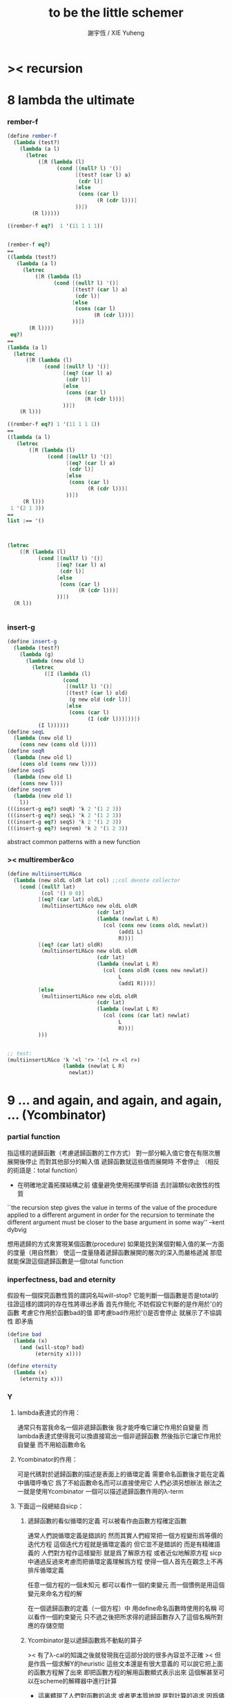 #+TITLE:  to be the little schemer
#+AUTHOR: 謝宇恆 / XIE Yuheng

* >< recursion
* 8 lambda the ultimate
*** rember-f
    #+begin_src scheme
    (define rember-f
      (lambda (test?)
        (lambda (a l)
          (letrec
              ([R (lambda (l)
                    (cond [(null? l) '()]
                          [(test? (car l) a)
                           (cdr l)]
                          [else
                           (cons (car l)
                                 (R (cdr l)))]
                          ))])
            (R l)))))

    ((rember-f eq?)  1 '(11 1 1 1))


    (rember-f eq?)
    ==
    ((lambda (test?)
       (lambda (a l)
         (letrec
             ([R (lambda (l)
                   (cond [(null? l) '()]
                         [(test? (car l) a)
                          (cdr l)]
                         [else
                          (cons (car l)
                                (R (cdr l)))]
                         ))])
           (R l))))
     eq?)
    ==
    (lambda (a l)
      (letrec
          ([R (lambda (l)
                (cond [(null? l) '()]
                      [(eq? (car l) a)
                       (cdr l)]
                      [else
                       (cons (car l)
                             (R (cdr l)))]
                      ))])
        (R l)))

    ((rember-f eq?) 1 '(11 1 1 1))
    ==
    ((lambda (a l)
       (letrec
           ([R (lambda (l)
                 (cond [(null? l) '()]
                       [(eq? (car l) a)
                        (cdr l)]
                       [else
                        (cons (car l)
                              (R (cdr l)))]
                       ))])
         (R l)))
     1 '(2 1 3))
    ==
    list :== '()



    (letrec
        ([R (lambda (l)
              (cond [(null? l) '()]
                    [(eq? (car l) a)
                     (cdr l)]
                    [else
                     (cons (car l)
                           (R (cdr l)))]
                    ))])
      (R l))


    #+end_src
*** insert-g
    #+begin_src scheme
    (define insert-g
      (lambda (test?)
        (lambda (g)
          (lambda (new old l)
            (letrec
                ([I (lambda (l)
                      (cond
                       [(null? l) '()]
                       [(test? (car l) old)
                        (g new old (cdr l))]
                       [else
                        (cons (car l)
                              (I (cdr l)))]))])
              (I l))))))
    (define seqL
      (lambda (new old l)
        (cons new (cons old l))))
    (define seqR
      (lambda (new old l)
        (cons old (cons new l))))
    (define seqS
      (lambda (new old l)
        (cons new l)))
    (define seqrem
      (lambda (new old l)
        l))
    (((insert-g eq?) seqR) 'k 2 '(1 2 3))
    (((insert-g eq?) seqL) 'k 2 '(1 2 3))
    (((insert-g eq?) seqS) 'k 2 '(1 2 3))
    (((insert-g eq?) seqrem) 'k 2 '(1 2 3))
    #+end_src
    abstract common patterns with a new function
*** >< multirember&co
    #+begin_src scheme
    (define multiinsertLR&co
      (lambda (new oldL oldR lat col) ;;col denote collector
        (cond [(null? lat)
               (col '() 0 0)]
              [(eq? (car lat) oldL)
               (multiinsertLR&co new oldL oldR
                                 (cdr lat)
                                 (lambda (newlat L R)
                                   (col (cons new (cons oldL newlat))
                                        (add1 L)
                                        R)))]
              [(eq? (car lat) oldR)
               (multiinsertLR&co new oldL oldR
                                 (cdr lat)
                                 (lambda (newlat L R)
                                   (col (cons oldR (cons new newlat))
                                        L
                                        (add1 R))))]
              [else
               (multiinsertLR&co new oldL oldR
                                 (cdr lat)
                                 (lambda (newlat L R)
                                   (col (cons (car lat) newlat)
                                        L
                                        R)))]
              )))


    ;; test:
    (multiinsertLR&co 'k '<l 'r> '(<l r> <l r>)
                      (lambda (newlat L R)
                        newlat))
    #+end_src
* 9 ... and again, and again, and again, ... (Ycombinator)
*** partial function
    指這樣的遞歸函數（考慮遞歸函數的工作方式）
    對一部分輸入值它會在有限次層展開後停止
    而對其他部分的輸入值 遞歸函數就這些值而展開時 不會停止
    （相反的術語是：total function）
    + 在明確地定義拓撲結構之前
      儘量避免使用拓撲學術語 去討論類似收斂性的性質
    ``the recursion step gives the value in terms of
    the value of the procedure applied to a different argument
    in order for the recursion to terminate
    the different argument must be
    closer to the base argument in some way''
    --kent dybvig

    想用遞歸的方式來實現某個函數(procedure)
    如果能找到某個對輸入值的某一方面的度量（用自然數）
    使這一度量隨着遞歸函數展開的層次的深入而嚴格遞減
    那麼就能保證這個遞歸函數是一個total function
*** inperfectness, bad and eternity
    假設有一個探究函數性質的謂詞名叫will-stop?
    它能判斷一個函數是否是total的
    往證這樣的謂詞的存在性將導出矛盾
    首先作簡化 不妨假設它判斷的是作用於'()的函數
    考慮它作用於函數bad的值 即考慮bad作用於'()是否會停止
    就展示了不協調性 即矛盾
    #+begin_src scheme
    (define bad
      (lambda (x)
        (and (will-stop? bad)
             (eternity x))))

    (define eternity
      (lambda (x)
        (eternity x)))
    #+end_src
*** Y
***** lambda表達式的作用：
      通常只有當我命名一個非遞歸函數後
      我才能呼喚它讓它作用於自變量
      而lambda表達式使得我可以換直接寫出一個非遞歸函數
      然後指示它讓它作用於自變量 而不用給函數命名
***** Ycombinator的作用：
      可是代碼對於遞歸函數的描述是表面上的循環定義
      需要命名函數後才能在定義中循環呼喚它
      爲了不給函數命名而可以直接使用它 人們必須另想辦法
      辦法之一就是使用Ycombinator
      一個可以描述遞歸函數作用的λ-term
***** 下面這一段總結自sicp：
******* 遞歸函數的看似循環的定義 可以被看作由函數方程確定函數
        通常人們說循環定義是錯誤的
        然而其實人們經常把一個方程變形爲等價的迭代方程
        這個迭代方程就是循環定義的 但它並不是錯誤的 而是有精確語義的
        人們對方程作這樣變形 就是爲了解原方程 或者近似地解原方程
        sicp中通過反過來考慮而把循環定義理解爲方程
        使得一個人首先在觀念上不再排斥循環定義

        任意一個方程的一個未知元
        都可以看作一個約束變元
        而一個慣例是用這個變元來命名方程的解

        在一個遞歸函數的定義（一個方程）中 用define命名函數時使用的名稱
        可以看作一個約束變元
        只不過之後把所求得的遞歸函數存入了這個名稱所對應的存儲空間
******* Ycombinator是以遞歸函數爲不動點的算子
        >< 有了λ-cal的知識之後就發現我在這部分說的很多內容並不正確
        >< 但是作爲一個求解Y的heuristic 這些文本還是有很大意義的
        可以說它把上面的函數方程解了出來
        即把函數方程的解用函數顯式表示出來
        這個解甚至可以在scheme的解釋器中進行計算
        + 這裏體現了人們對函數的追求 或者更本質地說 是對計算的追求
          因爲儘管函數並不總是能用顯式計算
          或更進一步 高效地用顯式計算
          但是一個關係是函數關係可能暗示着這個關係的宜計算性
        + 這裏“不動點”是一個拓撲學術語 精確的討論需要明確一個拓撲結構
          並且考慮算子的收斂性 不動點的存在性與唯一性 等等
        用例子來解釋如下：
        #+begin_src scheme
        (define ^
          (lambda (x n)
            (cond ((= n 0)
                   1)
                  (else
                   (* x (^ x (- n 1)))))))
        (define F
          (lambda (g)
            (lambda (x n)
              (cond ((= n 0)
                     1)
                    (else
                     (* x (g x (- n 1))))))))
        #+end_src
        把^變爲F
        而F可以被Y作用而得到^
        + 可以這樣來理解：
          F中g的第二次出現標出了^的位置
          而g的第一次出現表明這個位置就是被循環調用的位置
        有限次迭代F就發現
        對於任意起始函數g
        F的N次迭代對於所有x和小於N的n與^有相同的值
        所以如果用一個可以作無窮循環的函數來迭代F就可以生成^
        考慮下面的獲得無限循環的方式：
        #+begin_src scheme
        ((lambda (x) (x x)) (lambda (x) (x x)))
        (define Y
          (lambda (f)
            ((lambda (x) (f (x x)))
             (lambda (x) (f (x x))))))
        #+end_src
        (Y F)=(F (Y F))
        Y爲函數空間中的算子
        但是這個函數沒法被實際調用 因爲它的遞歸層次的加深不會停止
        要想寫出可以被實際調用的Y就需要很好地理解解釋器的解釋方式
***** 回到the little schemer
      目的是寫出一個可以在scheme中被實際調用的Ycombinator
      (首先要弄清解釋器的行爲方式)
      下面用兩個平行的例子來作說明
      其中第一個很容易在我寫的解釋器中被求值
      而要對第二個求值就需要先給我寫的解釋器增加關於數值計算的內建函數
******* 用define定義一個遞歸函數（用set!定義的也是一樣）
        #+begin_src scheme
        (define length
          (lambda (l)
            (cond ((null? l)
                   0)
                  (else
                   (add1 (length (cdr l)))))))
        (define ^
          (lambda (x n)
            (cond ((= n 0)
                   1)
                  (else
                   (* x (^ x (- n 1)))))))
        #+end_src
        下面我們的目標就是不用define來定義遞歸函數
******* 有限層遞歸函數
        對於小的參數給出的結果與遞歸函數給出的結果相同
        *每增加一層都要把函數的定義重新寫一遍*
        #+begin_src scheme
        ;length0
        (lambda (l)
          (cond ((null? l)
                 0)
                (else
                 (add1 (eternity (cdr l))))))
        ;length1
        (lambda (l)
          (cond
           ((null? l)
            0)
           (else
            (add1 ((lambda (l)
                     (cond
                    ((null? l)
                     0)
                    (else
                     (add1 (eternity (cdr l))))))
                   (cdr l))))))
        ;length2
        (lambda (l)
          (cond
           ((null? l)
            0)
           (else
            (add1 ((lambda (l)
                     (cond
                      ((null? l)
                       0)
                      (else
                       (add1 ((lambda (l)
                                (cond
                                 ((null? l)
                                  0)
                                 (else
                                  (add1 (eternity (cdr l))))))
                              (cdr l))))))
                   (cdr l))))))

        ;^0
        (lambda (x n)
          (cond ((= n 0)
                 1)
                (else
                 (* x (whatever x (- n 1))))))
        ;^1
        (lambda (x n)
          (cond ((= n 0)
                 1)
                (else
                 (* x ((lambda (x n)
                         (cond ((= n 0)
                                1)
                               (else
                                (* x (whatever x (- n 1))))))
                       x (- n 1))))))
        ;^2
        (lambda (x n)
          (cond ((= n 0)
                 1)
                (else
                 (* x ((lambda (x n)
                         (cond ((= n 0)
                                1)
                               (else
                                (* x ((lambda (x n)
                                        (cond ((= n 0)
                                               1)
                                              (else
                                               (* x (whatever x (- n 1))))))
                                      x (- n 1))))))
                       x (- n 1))))))
        #+end_src
******* 用算子L的迭代來寫有限層遞歸函數
        算子指 以procedure爲參數 以procedure爲值 的procedure
        *每增加一層都要多寫一個L*
        #+begin_src scheme
        ;length0
        ((lambda (length)
           (lambda (l)
             (cond ((null? l)
                    0)
                   (else
                    (add1 (length (cdr l)))))))
         eternity)
        ;length1
        ((lambda (length)
           (lambda (l)
             (cond ((null? l)
                    0)
                   (else
                    (add1 (length (cdr l)))))))
         ((lambda (length)
            (lambda (l)
              (cond ((null? l)
                     0)
                    (else
                     (add1 (length (cdr l)))))))
          eternity))
        ;length2
        ((lambda (length)
           (lambda (l)
             (cond ((null? l)
                    0)
                   (else
                    (add1 (length (cdr l)))))))
         ((lambda (length)
            (lambda (l)
              (cond ((null? l)
                     0)
                    (else
                     (add1 (length (cdr l)))))))
          ((lambda (length)
             (lambda (l)
               (cond ((null? l)
                      0)
                     (else
                      (add1 (length (cdr l)))))))
           eternity)))

        ;^0
        ((lambda (g)
           (lambda (x n)
             (cond ((= n 0)
                    1)
                   (else
                    (* x (g x (- n 1)))))))
         eternity)
        ;^1
        ((lambda (g)
           (lambda (x n)
             (cond ((= n 0)
                    1)
                   (else
                    (* x (g x (- n 1)))))))
         ((lambda (g)
           (lambda (x n)
             (cond ((= n 0)
                    1)
                   (else
                    (* x (g x (- n 1)))))))
          eternity))
        ;^2
        ((lambda (g)
           (lambda (x n)
             (cond ((= n 0)
                    1)
                   (else
                    (* x (g x (- n 1)))))))
         ((lambda (g)
            (lambda (x n)
             (cond ((= n 0)
                    1)
                   (else
                    (* x (g x (- n 1)))))))
          ((lambda (g)
             (lambda (x n)
               (cond ((= n 0)
                      1)
                     (else
                      (* x (g x (- n 1)))))))
           eternity)))
        #+end_src
******* 用作用於算子L的procedure 來迭代算子L 以得到有限層遞歸函數
        *每增加一層都要重新寫一個用作用於算子L的procedure*
        #+begin_src scheme
        ;length0
        ((lambda (mk-length)
           (mk-length eternity))
         (lambda (length)
           (lambda (l)
             (cond ((null? l)
                    0)
                   (else
                    (add1 (length (cdr l))))))))
        ;length1
        ((lambda (mk-length)
           (mk-length
            (mk-length eternity)))
         (lambda (length)
           (lambda (l)
             (cond ((null? l)
                    0)
                   (else
                    (add1 (length (cdr l))))))))
        ;length2
        ((lambda (mk-length)
           (mk-length
            (mk-length
             (mk-length eternity))))
         (lambda (length)
           (lambda (l)
             (cond ((null? l)
                    0)
                   (else
                    (add1 (length (cdr l))))))))
        ;^0
        ((lambda (mk^)
           (mk^ eternity))
         (lambda (x n)
           (cond ((= n 0)
                  1)
                 (else
                  (* x (g x (- n 1)))))))
        ;^1
        ((lambda (mk^)
           (mk^
            (mk^ eternity)))
         (lambda (x n)
           (cond ((= n 0)
                  1)
                 (else
                  (* x (g x (- n 1)))))))
        ;^2
        ((lambda (mk^)
           (mk^
            (mk^
             (mk^ eternity))))
         (lambda (x n)
           (cond ((= n 0)
                  1)
                 (else
                  (* x (g x (- n 1)))))))
        #+end_src
******* ``all names are equal, but some names are more equal than others.''
        更換命名後
        下面這個還可以作爲length0
        #+begin_src scheme
        ((lambda (mk-length)
           (mk-length mk-length))
         (lambda (mk-length)
           (lambda (l)
             (cond ((null? l)
                    0)
                   (else
                    (add1 (mk-length (cdr l))))))))
        (define length0
          ((lambda (mk-length)
             (mk-length mk-length))
           (lambda (mk-length)
             (lambda (l)
               (cond ((null? l)
                      0)
                     (else
                      (add1 (mk-length (cdr l)))))))))
        (length0 '())
        (length0 '(1))
        #+end_src
        下面這個也可以作爲length1
        並且我們知道對於長度大於1的l
        (eternity eternity)會被求值 然後作用於(cddr l) 然後被add1作用
        所以我就可以使得(eternity eternity)被求值的時候跳出來和我玩
        #+begin_src scheme
        ((lambda (mk-length)
           (mk-length mk-length))
         (lambda (mk-length)
           (lambda (l)
             (cond ((null? l)
                    0)
                   (else
                    (add1 ((mk-length eternity) (cdr l))))))))
        (define length1
          ((lambda (mk-length)
             (mk-length mk-length))
           (lambda (mk-length)
             (lambda (l)
               (cond ((null? l)
                      0)
                     (else
                      (add1 ((mk-length eternity) (cdr l)))))))))
        (define eternity)
        (define i-want-to-play-with-length1
          (lambda ()
            ((lambda (k)
               (cond ((string? k)
                      (begin
                        (display k)
                        (newline)))
                     ((procedure? k)
                      (begin (display "笨length1~~~")
                             (newline)
                             (display "碰到了長度超過1的list他就處理不了了！")
                             (newline)))
                     (else
                      (begin (display "nothing-else")
                             (newline)))))
             (letcc play-with-me
                    (set! eternity play-with-me)
                    "ready to play with length1, haha."))))
        (i-want-to-play-with-length1)
        (eternity '())
        (length1 '())
        (length1 '(1))
        (length1 '(1 2))
        #+end_src
******* ``all names are equal, but some names are more equal than others.''
        *最後終於得到了遞歸函數length*
        #+begin_src scheme
        ((lambda (mk-length)
           (mk-length mk-length))
         (lambda (mk-length)
           (lambda (l)
             (cond ((null? l)
                    0)
                   (else
                    (add1 ((mk-length mk-length) (cdr l))))))))
        (define length
          ((lambda (mk-length)
             (mk-length mk-length))
           (lambda (mk-length)
             (lambda (l)
               (cond ((null? l)
                      0)
                     (else
                      (add1 ((mk-length mk-length) (cdr l)))))))))
        (length '(1 2 3 4 5 6 7 8 9 10))
        #+end_src
        這是
        L*是L的變形 這個變形在於把L的recursion從L變爲(L L)
        記這個變形的結果爲L*
        L*就是我們所向往的東西 它作用於自身就得到遞歸函數
        (L* L*)就是length
        (lambda (mk-length) (mk-length mk-length))只是簡單地作用於L*而得到(L* L*)而已
        而(L* L*)會給出一個closure
        稱爲<closure-of-length>
        *這個就是遞歸函數length*
        當傳入參數l的是非空list而需要遞歸時
        在recursion位置 就會用(L* L*)再造出一個<closure-of-length>
        而傳入這個<closure-of-length>的參數就是(car l)的值了
        + 下一節想要提取出L時所犯的錯誤強調了下面這一點：
          必須是當需要遞歸時才用(L* L*)造出一個<closure-of-length>
          這個特性是可以實現的
          從下面的表格中可以看到
          當<closure-of-length> action時
          <body>就在擴展後的<environment>下用meaning問自己存在的意義是什麼
          然後如果不需要遞歸
          <closure-of-L*>就安安靜靜的呆在名字<environment>中mk-length的後面
        #+begin_src scheme
        ------------------------------------------------
        <closure-of-length>
        ------------------------------------------------
        <environment>
        (((mk-length) (<closure-of-L*>))
         ...)
        <formals>
        (l)
        <body>
        (cond ((null? l)
               0)
              (else
               (add1 ((mk-length mk-length) (cdr l)))))
        -------------------------------------------------
        -------------------------------------------------
        <closure-of-L*>
        -------------------------------------------------
        <environment>
        (...)
        <formals>
        (mk-length)
        <body>
        (lambda (l)
          (cond ((null? l)
                 0)
                (else
                 (add1 ((mk-length mk-length) (cdr l))))))
        --------------------------------------------------
        #+end_src
******* to extract a value and give it a name
        for to get back the function that looks like length
********* 可怕的錯誤
          現在既然已經知道該如何得到遞歸函數length了
          那麼就該考慮如何得到這個能得到遞歸函數length的表達式了
          即 想要求一個procedure 稱爲Y
          它作用於L會得到遞歸函數length
          並且這個L可以是其他類似於L的用來定義單變量遞歸函數的算子
          首先應該讓上面的可以得到遞歸函數length的表達式中出現算子L
          換一種問法
          如何從L得到L*呢？
          + 注意 因爲是被(lambda (mk-length) (mk-length mk-length))作用
            所以下面L*的參數mk-length所接受的值將總是L*本身
          + 可以發現雖然let是語義清晰的語法糖
            但是卻不能完成把L提取出來的任務
            所以還是得回到lambda表達式
          只要把L*中的(mk-length mk-length)部分
          當作是從L的recursion位置的length代換而來的就行了嗎？
          把(mk-length mk-length)的值傳入L的參數就行了嗎？
          這就犯了一個可怕的讓機器崩潰的錯誤！！！
          + 因爲(mk-length mk-length)的值必須要等到需要遞歸調用的時候再求才行
            否則就沒完沒了陷入了循環
            因爲在求值(mk-length mk-length)對l的作用的時候
            首先要求值(mk-length mk-length)
            而求值(mk-length mk-length)的時候
            馬上就需要求值同樣的(mk-length mk-length)
            ><遺失的show函數是不是可以探測這種循環？
          *千萬不要執行下面的代碼塊中的任何表達式*
          >< org-babel如何限制可執行性呢？
          #+begin_src scheme
          (lambda (mk-length)
             (lambda (l)
               (cond ((null? l)
                      0)
                     (else
                      (add1 ((mk-length mk-length) (cdr l)))))))
          =/={這裏上下兩個表示是不相等的 上面的是對的 下面的是錯的}
          (lambda (mk-length)
           (let ((length (mk-length mk-length)))
             (cond ((null? l)
                    0)
                   (else
                    (add1 (length (cdr l)))))))
          ==
          (lambda (mk-length)
            ((lambda (length)
               (lambda (l)
                 (cond ((null? l)
                        0)
                       (else
                        (add1 (length (cdr l)))))))
             (mk-length mk-length)))

          錯的length：
          ((lambda (mk-length)
             (mk-length mk-length))
           (lambda (mk-length)
             ((lambda (length)
                (lambda (l)
                  (cond ((null? l)
                         0)
                        (else
                         (add1 (length (cdr l)))))))
              (mk-length mk-length))))

          錯的length：
          ((lambda (mk-length)
             (mk-length mk-length))
           (lambda (mk-length)
             (L (mk-length mk-length))))
          (define L
            (lambda (length)
              (lambda (l)
                (cond ((null? l)
                       0)
                      (else
                       (add1 (length (cdr l))))))))

          這樣寫出來的錯的Y如下：
          (define Y
            (lambda (F)
              ((lambda (f) (f f))
               (lambda (f) (F (f f))))))
          #+end_src
********* 正確的東西
          那麼 如何正確地從L得到L*呢？
          只要把(mk-length mk-length)放到lambda表達式中保護起來如下
          (lambda (x) ((mk-length mk-length) x))
          然後再傳入L的參數length
          傳入時lambda表達式會被求值成爲closure
          這樣((mk-length mk-length) x)作爲closure的body只有被調用的時候纔會被求值
          下面的代碼塊中
          第1個等號表示等號下面的東西與L*的效果相同（仍然稱之爲L*）
          第2個等號表示等號上面的東西是等號下面的東西的語法糖
          之後的東西就是把Y寫出來的簡單過程
          + 雖然我的目的好像是不使用define
            但是爲了清晰性我還是定義出L來
          #+begin_src scheme
          ;L*
          (lambda (mk-length)
            (lambda (l)
              (cond ((null? l)
                     0)
                    (else
                     (add1 ((mk-length mk-length) (cdr l)))))))
          ;==
          (lambda (mk-length)
            (let ((length (lambda (x) ((mk-length mk-length) x))))
              (lambda (l)
                (cond ((null? l)
                       0)
                      (else
                       (add1 (length (cdr l))))))))
          ;==
          (lambda (mk-length)
            ((lambda (length)
               (lambda (l)
                 (cond ((null? l)
                        0)
                       (else
                        (add1 (length (cdr l)))))))
             (lambda (x) ((mk-length mk-length) x))))
          ;----------------------------------------------
          ;this is length
          ((lambda (mk-length)
             (mk-length mk-length))
           (lambda (mk-length)
             ((lambda (length)
                (lambda (l)
                  (cond ((null? l)
                         0)
                        (else
                         (add1 (length (cdr l)))))))
              (lambda (x) ((mk-length mk-length) x)))))
          ;----------------------------------------------
          ;this is length
          ((lambda (mk-length)
             (lambda (l)
               (cond ((null? l)
                      0)
                     (else
                      (add1 ((mk-length mk-length) (cdr l)))))))
           (lambda (mk-length)
             (lambda (l)
               (cond ((null? l)
                      0)
                     (else
                      (add1 ((mk-length mk-length) (cdr l))))))))
          ;don't believe me?
          (((lambda (mk-length)
              (lambda (l)
                (cond ((null? l)
                       0)
                      (else
                       (add1 ((mk-length mk-length) (cdr l)))))))
            (lambda (mk-length)
              (lambda (l)
                (cond ((null? l)
                       0)
                      (else
                       (add1 ((mk-length mk-length) (cdr l))))))))
           '(1 2 3 4 5 6 7 8 9 10))
          ;----------------------------------------------
          (define L
            (lambda (length)
              (lambda (l)
                (cond ((null? l)
                       0)
                      (else
                       (add1 (length (cdr l))))))))
          ((lambda (mk-length)
             (mk-length mk-length))
           (lambda (mk-length)
             (L
              (lambda (x) ((mk-length mk-length) x)))))
          ;---------------------------------------------
          ;most clear version
          (define Y
            (lambda (F)
              (let ((F* (Y-help F)))
                (F* F*))))
          (define Y-help
            (lambda (F)
              (lambda (F*)
                (F (lambda (x) ((F* F*) x))))))
          ;---------------------------------------------
          (define Y
            (lambda (F)
              ((lambda (F*) (F (lambda (x) ((F* F*) x))))
               (lambda (F*) (F (lambda (x) ((F* F*) x)))))))
          (define Y
            (lambda (F)
              (let ((F* (lambda (F*) (F (lambda (x) ((F* F*) x))))))
                (F* F*))))
          ;---------------------------------------------
          ;most simple version
          (define Y
            (lambda (F)
              ((lambda (F*) (F* F*))
               (lambda (F*) (F (lambda (x) ((F* F*) x)))))))
          ;---------------------------------------------
          (define length

            (Y (lambda (length)
                 (lambda (l)
                   (cond ((null? l)
                          0)
                         (else
                          (add1 (length (cdr l))))))))


            )
          (length '(1 2 3 4 5 6 7 8 9 10))


          ((Y (lambda (length)
                (lambda (l)
                  (cond ((null? l)
                         0)
                        (else
                         (add1 (length (cdr l))))))))

           '(1 2 3 4 5 6 7 8 9 10))
          #+end_src
* 10 what is the value of all this? (interpreter)
*** note
    徹底弄清某些東西的最好方法就是實現它們
    因爲當一個人解釋一個被他實現了的東西 而不說明他是如何實現它的時候
    他是在蒙着你的眼睛給你描述一幅畫

    這裏“寫出一個scheme解釋器”是指寫出一個value函數
    在元解釋器中以如下方式調用value函數：（合法輸入記爲<sexp>）
    > (value '<sexp>)
    1. 因爲對於不同<sexp>函數value有不同的作用方式
       所以需要分類 再按類型求值
       理想的處理是讓分類方式清晰地表達出這種作用方式上的不同
    2. 觀念上 需要嚴格區分解釋前的<sexp>與解釋後的<sexp>
       即作爲輸入的<sexp>與作爲輸出的<sexp>
    3. 爲了能夠在元解釋器中遞歸地處理<sexp>
       首先需要分爲<atom>與<list>兩類
       + 因爲我的解釋器中的<sexp>
         對元解釋器來說是<*sexp*>
         遞歸地在元解釋器中處理<*sexp*>要遵從前面的誡律
       並且要區分<list>是否是null
       還有<list>的car是否是<atom>
       同時這些也區分了value的作用方式
       而之後的更細的分類更是按value的作用方式的分類
       + 因此這裏的<atom>指元解釋器中的謂詞``atom?''下的東西
         而我的解釋器中的謂詞``atom?''
         需要用元解釋器中的謂詞``:atom?''來特殊處理
    ``it is necessary for a scheme implementation to distinguish
    between core forms and syntactic extensions
    a scheme implementation expands syntactic extensions into core forms
    as the first step of compilation or interpretation
    allowing the rest of the compiler or interpreter
    to focus only on the core forms''
    --kent dybvig
    #+name: <<分類>>
    #+begin_src scheme
    <sexp> ::= <atom> | <list>

      <atom> ::= <const> | <identifer>
        <const> ::= <name-of-primitive-procedure> | <*number*> | <*bool*>

      <list> ::= () | (<head-sexp> <sexp> ...)
        <head-sexp> ::= <atom-head-sexp> | <list-head-sexp>
          <list-head-sexp> ::= <lambda-exp>
           :此時原list被解釋爲non-primitive-procedure的action
          <atom-head-sexp> ::= <name-of-primitive-procedure>
                                :此時原list被解釋爲primitive-procedure的action
                               | quote
                                :此時原list屬於數據類型 <*sexp*>
                               | lambda
                                :此時原list是一個lambda-exp
                               | cond
                                :此時原list是一個控制結構

    note:
    1. 這個代碼塊的使用只是爲了語法高亮
    2. ``::=''符號用來表示歸納定義
    3. ``<sexp> ...''的出現代表這裏可以出現零個或一個或多個<sexp>
    4. 在分類的末端
       我用符號``:''來對語義作簡單的說明
    5. 在分類的末端
       我用符號<*...*>來記那些在我的解釋中代表一類獨立的數據結構的東西
       它們會被我的解釋器中的atom?判斷爲真
       它們目前有：
       <*number*> <*bool*> <*sexp*>
       <*procedure*> == <*primitive*> | <*non-primitive*>
       <*non-primitive*> == <*closure*>
       數據結構指能夠以特定的方式存儲在內存的東西
       當然對於我寫的解釋器來說內存是想象出來的
       <var> 與 <obj>的綁定是在table中實現的
       而table是元解釋器中的一個list
    6. 術語``action''與``application''等同
       但是更接近數學
    7. 書中原來的解釋器不處理'()
       對'()的處理是我加的
       我想在讀第18章的時候人們可以體會到書中不處理'()的原因
    #+end_src
***** little change
      1. use `myapply' to rename `apply'
      2. add *null
      3. change a way of [[*identifer and notfound][error report]]
***** important terms
      1. 我寫的解釋器直接被稱作“我寫的解釋器”
         （當然這其實是Friedman寫的解釋器）
         其中的符號表達式記爲<sexp>
      2. 我寫的解釋器所嵌入的解釋器被稱作“元解釋器”
         其中的符號表達式記爲sexp
***** typesetting
      1. 需要被引用的代碼塊會被加上標題
*** lexical scope, entry and table of environment
    ``the scope of a binding is the block
    in which the bound identifier is visible
    minus any portions of the block
    in which the identifier is shadowed''

    ``a variable that occurs free in a lambda expression
    should always be bound
    otherwise when the procedure is apply
    there will be an error about the unbound variable''

    ``to support lexical scoping
    a procedure carries the lexical context (environment)
    along with its code''

    ``so that
    when the procedure is applied somewhere outside the scope
    of the bindings for variables that occur free within the procedure
    the same bindings
    that were in effect when the procedure was created
    are in effect again when the procedure is applied''

    --kent dybvig

    lambda表達式 表達procedure語義 在解釋器中會被轉化爲closure
    closure會把當時的environment包入其內
    每次closure的action會用<arg>s與<val>s組成的new-entry擴展environment
    然後在擴展的environment中apply
    apply時 不是這個procedure的參數的<arg>s 與 是這個procedure的參數的<arg>s
    都以一致的方式 由內層到外層地 在table的entry中查找它們的<val>s
    這種方式就是*identifer

    entry是用來記錄一組names與一組values之間的命名關係的數據結構
    考慮怎樣一個樹適合用來完成這個任務就明白entry的構造了
    即一個names的list和一個同等長度的values的list作成的pair
    + pair這個術語被濫用了
      這裏指只含有兩個元素的list
      其他地方又指形如(A . B)的東西
    #+begin_src scheme
    (define new-entry
      (lambda (a b)
        (cons a (cons b '()))))
    (define first
      (lambda (l)
        (car l)))
    (define second
      (lambda (l)
        (cadr l)))
    #+end_src

    lookup-in-entry是*identifer類型的作用的實現方式
    + 當在entry中找不到name時返回(entry-f name) ``f'' denote function
      考慮下面的environment數據結構就知道
      當在一個entry中找不到name時不把這個name扔掉
      是因爲還要在environment中的下一個entry中找name
    + 先把entry中的names與values拆開 然後交給輔助函數處理
    #+begin_src scheme
    (define lookup-in-entry
      (lambda (name entry entry-f)
        (lookup-in-entry-help name
                              (first entry)
                              (second entry)
                              entry-f)))
    (define lookup-in-entry-help
      (lambda (name names values entry-f)
        (cond
         ((null? names)
          (entry-f name))
         ((eq? name (car names))
          (car values))
         (else
          (lookup-in-entry-help name (cdr names) (cdr values) entry-f)))))
    #+end_src

    table (of environment) is a list of entries
    考慮在environment中查找name的方式就知道
    這個數據結構使得一個name所對應的新value可以覆蓋它所對應的舊value
    #+begin_src scheme
    (define extend-table cons)
    (define lookup-in-table
      (lambda (name table table-f)
        (cond ((null? table)
               (table-f name))
              (else
               (lookup-in-entry name
                                (car table)
                                (lambda (name)
                                  (lookup-in-table name (cdr table) table-f)))))))
    #+end_src
*** value and meaning
    按作用類型對<sexp>[[分類]]
    一共僅有7種作用方式
    atom-to-action: *const *identifer
    list-to-action: *null *quote *lambda *cond *application

    #+begin_src scheme
    (define value
      (lambda (e)
        (meaning e '())))
    (define meaning
      (lambda (e table)
        ((expression-to-action e) e table)))
    (define expression-to-action
      (lambda (e)
        (cond
         ((atom? e)
          (atom-to-action e))
         (else
          (list-to-action e)))))
    (define atom-to-action
      (lambda (e)
        (cond
         ((number? e)
          ,*const)
         ((eq? e #t)
          ,*const)
         ((eq? e #f)
          ,*const)
         ((eq? e 'cons)
          ,*const)
         ((eq? e 'car)
          ,*const)
         ((eq? e 'cdr)
          ,*const)
         ((eq? e 'null?)
          ,*const)
         ((eq? e 'eq?)
          ,*const)
         ((eq? e 'atom?)
          ,*const)
         ((eq? e 'zero?)
          ,*const)
         ((eq? e 'add1)
          ,*const)
         ((eq? e 'sub1)
          ,*const)
         ((eq? e 'number?)
          ,*const)
         (else
          ,*identifer))))
    (define list-to-action
      (lambda (e)
        (cond ((null? e)
               ,*null)
              ((atom? (car e))
               (cond ((eq? (car e) 'quote)
                      ,*quote)
                     ((eq? (car e) 'lambda)
                      ,*lambda)
                     ((eq? (car e) 'cond)
                      ,*cond)
                     (else
                      ,*application)))
              (else
               *application))))
    #+end_src
*** after classification
    下面是不同類型的作用的細節
    注意 它們與上面執行分類功能的代碼是分離的
    而上面的代碼單純的執行分類的任務沒有遞歸
    所以遞歸的任務全在作用的細節中完成
***** dependence
      #+begin_src scheme
      (define atom?
        (lambda (x)
          (and (not (pair? x))
               (not (null? x)))))
      (define add1
        (lambda (x)
          (+ 1 x)))
      (define sub1
        (lambda (x)
          (- x 1)))
      #+end_src
***** *const
      最簡單的是*const
      它把數字與邏輯值按原樣輸出
      而給<name-of-primitive-procedure>貼上primitive的標籤
      以表明是這個解釋器中所配備的基本函數與謂詞
      #+begin_src scheme
      (define *const
        (lambda (e table)
          (cond ((number? e)
                 e)
                ((eq? e #t)
                 #t)
                ((eq? e #f)
                 #f)
                (else
                 (cons 'primitive (cons e '()))))))
      #+end_src
***** *identifer
      1. 前面所敘述的enrty與environment數據結構以及相關函數
         是爲且僅爲*identifer這種類型的作用而準備的
      2. 當需要用到lookup-in-table的第四個參數的時候
         就是找不到某個名稱所對應的值的時候
         書中使用(car '()))) 這樣就使用戶得到一個元解釋器中的錯誤信息
         而這裏使用一個字符串
         好處是 這個字符串標記了錯誤之後還可以被儘量地處理
         直到實在錯上加錯了爲止
         這個特性究竟是好是壞就因理解方式而異了
      3. 這寫問題只有在實踐中才會被處理 在純理論討論中是不作處理的
         因爲就這裏的認識論而言“錯誤永遠都是非本質的”
      #+begin_src scheme
      (define *identifer
        (lambda (e table)
          (lookup-in-table e table notfound)))
      (define notfound
        (lambda (name)
          "error: at least one name is unbound"))
      #+end_src
***** *null
      #+begin_src scheme
      ;最最簡單的*null
      (define *null
        (lambda (e table)
          '()))
      #+end_src
***** *quote
      *quote用來標識<*sexp*>數據類型
      加quote的<sexp>在解釋時會被認爲是<*sexp*>
      之所以有<sexp>與<*sexp*>之間的相互轉換
      得益於McCarthy對LISP的設計
      ``scheme programs share a common printed representation
      with scheme data structures
      as a result
      any scheme program has a natural and obvious
      internal representation as a Scheme object''--kent dybvig
      這個特性使得我在我寫的這個解釋器裏再寫一個解釋器成爲可能
      #+begin_src scheme
      (define *quote
        (lambda (e table)
          (text-of e)))
      (define text-of second)
      #+end_src
***** *lambda
      被*lambda來作用的是<lambda-exp> 它的語義是non-primitive
      <lambda-exp>經*lambda作用被轉化爲closure
      它前有一個``non-primitive''標籤
      以方便之後按作用方式的不同來分別處理primitive與non-primitive
      #+begin_src scheme
      <closure> == (non-primitive (<environment> <formals> <body>))
      #+end_src
      non-primitive就是以這種方式在我的解釋器中被視爲一種數據類型的
      #+begin_src scheme
      (define *lambda
        (lambda (e table)
          (list 'non-primitive
                (cons table (cdr e)))))
      (define table-of
        (lambda (non-primitive)
          (car non-primitive)))
      (define formals-of
        (lambda (non-primitive)
          (cadr non-primitive)))
      (define body-of
        (lambda (non-primitive)
          (caddr non-primitive)))
      #+end_src
***** *cond
      cond的功能是分支控制
      它把謂詞的結果轉化成其他的東西
      有點像“反謂詞”
      + 如果沒有一個條件是真的
        那麼最後一層遞歸的cond-line爲'() 會出現(car '())的錯誤
        保持cond-lines的結尾是else 就不會出現這種錯誤
      + 這裏遞歸調用了meaning
      #+begin_src scheme
      (define *cond
        (lambda (e table)
          (evcon (cond-lines-of e) table)))
      (define cond-lines-of cdr)
      (define evcon
        (lambda (lines table)
          (cond ((else? (question-of (car lines)))
                 (meaning (answer-of (car lines)) table))
                ((meaning (question-of (car lines)) table)
                 (meaning (answer-of (car lines)) table))
                (else
                 (evcon (cdr lines) table)))))
      (define question-of
        (lambda (x)
          (car x)))
      (define answer-of
        (lambda (x)
          (cadr x)))
      (define else?
        (lambda (x)
          (cond ((atom? x)
                 (eq? x 'else))
                (else
                 #f))))
      #+end_src
***** *application
      只剩最後一個作用方式*application了
      它的任務繁重 它是使用遞歸調用的主要部分 另外的使用遞歸調用的部分是*cond
      1. 被*application作用的<sexp>的car爲<*procedure*>
         這個<*procedure*>是通過遞歸調用meaning
         作用於出現在car位置的<sexp>而求得的
         羅嗦地說<*procedure*>是
         以我定義的方式 在我寫的解釋器裏 表達函數語義的 元解釋器中的sexp
         即 前面貼着primitive或non-primitive標籤的sexp
      2. 被*application作用的<sexp>的cdr被爲<*procedure*>的arg-list
         這個list中的值是經由evlis而遞歸調用meaning
         作用於出現在cdr位置的(<sexp> ...)而求得的
         ``evlis'' denote evaluation list
      3. 前面的遞歸調用meaning作好準備工作後
         myapply就上場了
         apply是重要的函數
         + 爲了避免與元解釋器中的apply衝突而重命名爲myapply
         + value和apply作爲解釋器的兩部分 如太極生兩儀
         + >< 寫解釋器的方式不止有這一中 sicp中有另一種很酷的寫法
           它們在性質上有何區別？
         它的作用方式根據<*procedure*>是<*primitive*>還是<*non-primitive*>
         而分類爲apply-primitive與apply-closure
         1) apply-primitive
            把任務轉交給更底層 在這裏就是交給元解釋器
         2) apply-closure
            <closure>中有<environment> <formals> <body>
            首先arg-list與<formals>組成new-entry來extend-table
            以更新<closure>中的<environment>
            然後調用meaning把<closure>中的<body>在新的<environment>中求值
      4. 爲什麼要重新定義atom?這個謂詞爲:atom?
         因爲所希望得到的atom?應該把<*procedure*>判斷爲#t
         可是
         以我定義的方式 在我寫的解釋器裏 表達函數語義的 元解釋器中的sexp
         卻是一個普通的list
         所以僅用元解釋器裏的atom?作apply-primitive中的謂詞是不夠的
      #+begin_src scheme
      (define evlis
        (lambda (args table)
          (cond ((null? args)
                 '())
                (else
                 (cons (meaning (car args) table)
                       (evlis (cdr args) table))))))
      (define *application
        (lambda (e table)
          (myapply
           (meaning (function-of e) table)
           (evlis (arguments-of e) table))))
      (define function-of car)
      (define arguments-of cdr)

      (define myapply
        (lambda (fun vals)
          (cond ((primitive? fun)
                 (apply-primitive (second fun) vals))
                ((non-primitive? fun)
                 (apply-closure (second fun) vals)))))
      (define primitive?
        (lambda (l)
          (eq? (car l) 'primitive)))
      (define non-primitive?
        (lambda (l)
          (eq? (car l) 'non-primitive)))

      (define apply-primitive
        (lambda (name vals)
          (cond
           ((eq? name 'cons)
            (cons (first vals) (second vals)))
           ((eq? name 'car)
            (car (first vals)))
           ((eq? name 'cdr)
            (cdr (first vals)))
           ((eq? name 'null?)
            (null? (first vals)))
           ((eq? name 'eq?)
            (eq? (first vals) (second vals)))
           ((eq? name 'atom?)
            (:atom? (first vals)))
           ((eq? name 'zero?)
            (zero? (first vals)))
           ((eq? name 'add1)
            (add1 (first vals)))
           ((eq? name 'sub1)
            (sub1 (first vals)))
           ((eq? name 'number?)
            (number? (first vals))))))
      (define :atom?
        (lambda (x)
          (cond ((atom? x)
                 #t)
                ((null? x)
                 #f)
                ((eq? (car x) 'primitive)
                 #t)
                ((eq? (car x) 'non-primitive)
                 #t)
                (else
                 #f))))

      (define apply-closure
        (lambda (closure vals)
          (meaning (body-of closure)
                   (extend-table (new-entry (formals-of closure) vals)
                                 (table-of closure)))))
      #+end_src
*** >< make good ues of other functions in this interpreter
    except the function value
    what other functions in interpreter.scm can we use?
*** >< add some functions into this interpreter for fun
*** test
    #+begin_src scheme :result output :session *scheme* :scheme ikarus
    ;; 對*identifer的測試可以看作對報錯情況的測試
    (value 'not-const)

    ;; *const
    ;; 數字與邏輯值
    (value 1)
    ;; 下面兩個用到*application
    (value '(add1 1))
    (value '(sub1 1))
    (value #t)
    (value #f)

    ;; 基本函數primitive
    (value 'add1)
    (value 'car)
    (value 'atom?)

    ;; *null
    (value '())

    ;; *quote
    (value '(quote a-quoted-string))
    (value '(quote (a-quoted-string)))
    (value '(quote (lambda (x) (add1 (add1 x)))))

    ;; *lambda 非基本函數non-primitive
    (value '(lambda (x) (add1 (add1 x))))

    ;; *cond
    ;; 用到*application
    (value '(cond ((eq? 1 2) 123) (else 321)))
    (value '(cond ((eq? 1 kkk) 123) (else 321)))
    (value '(cond ((eq? cons car) 123) (else 321)))

    ;; *application
    (value '(cons 1 '()))
    (value '((lambda (x) (cons 'drink (cons x '())))
             'milk))
    (value '((lambda (y) (cond
                          ((eq? y 'thirst)
                           ((lambda (x) (cons 'drink (cons x '())))
                            'water))
                          ((eq? y 'not-thirst)
                           ((lambda (x) (cons 'do (cons 'not (cons 'drink (cons x '())))))
                            'water))
                          (else
                           'what-ever)))
             'thirst))
    (value '((lambda (y) (cond
                          ((eq? y 'thirst)
                           ((lambda (x) (cons 'drink (cons x '())))
                            'water))
                          ((eq? y 'not-thirst)
                           ((lambda (x) (cons 'do (cons 'not (cons 'drink (cons x '())))))
                            'water))
                          (else
                           'what-ever)))
             'not-thirst))
    ;; 這裏用到的是有else保護的cond
    (value '((lambda (y) (cond
                          ((eq? y 'thirst)
                           ((lambda (x) (cons 'drink (cons x '())))
                            'water))
                          ((eq? y 'not-thirst)
                           ((lambda (x) (cons 'do (cons 'not (cons 'drink (cons x '())))))
                            'water))
                          (else
                           'what-ever)))
             'do-not-tell-you))
    ;; 而如果不用else就會可能報錯
    ;; 報出的是元解釋器中的(car '())錯誤
    ;; (value '((lambda (y) (cond
    ;;                     ((eq? y 'thirst)
    ;;                      ((lambda (x) (cons 'drink (cons x '())))
    ;;                       'water))
    ;;                     ((eq? y 'not-thirst)
    ;;                      ((lambda (x) (cons 'do (cons 'not (cons 'drink (cons x '())))))
    ;;                       'water))))
    ;;        'do-not-tell-you))

    ;; 測試結果(in ikarus)
    ;; "error: at least one name is unbound"
    ;; > 1
    ;; > 2
    ;; > 0
    ;; > #t
    ;; > #f
    ;; > (primitive add1)
    ;; > (primitive car)
    ;; > (primitive atom?)
    ;; > ()
    ;; > a-quoted-string
    ;; > (a-quoted-string)
    ;; > (lambda (x) (add1 (add1 x)))
    ;; > (non-primitive (() (x) (add1 (add1 x))))
    ;; > 321
    ;; > 321
    ;; > 321
    ;; > (1)
    ;; > (drink milk)
    ;; > (drink water)
    ;; > (do not drink water)
    ;; > what-ever
    #+end_src

